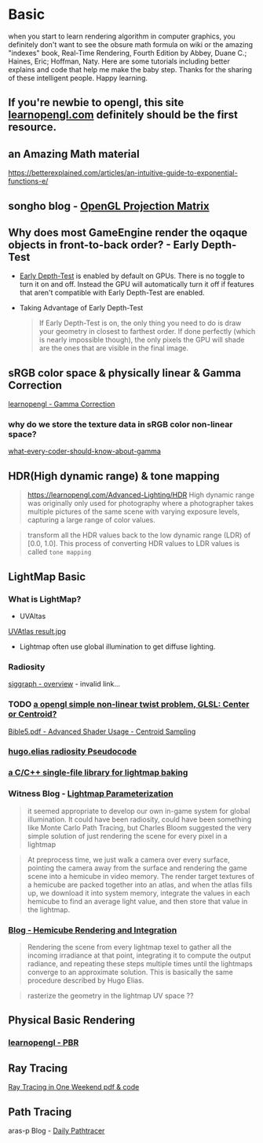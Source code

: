 #+STARTUP: inlineimages
* Basic
  
when you start to learn rendering algorithm in computer graphics, you definitely don't want to see the obsure math formula on wiki or the amazing "indexes" book, Real-Time Rendering, Fourth Edition by Abbey, Duane C.; Haines, Eric; Hoffman, Naty. 
Here are some tutorials including better explains and code that help me make the baby step. Thanks for the sharing of these intelligent people.
Happy learning.

** If you're newbie to opengl, this site [[https://learnopengl.com/Introduction][learnopengl.com]] definitely should be the first resource.    


** an Amazing Math material
https://betterexplained.com/articles/an-intuitive-guide-to-exponential-functions-e/


** songho blog - [[http://www.songho.ca/opengl/gl_projectionmatrix.html#perspective][OpenGL Projection Matrix]] 


** Why does most GameEngine render the oqaque objects in front-to-back order? - Early Depth-Test 
  - [[https://docs.derivative.ca/Early_Depth-Test][Early Depth-Test]] is enabled by default on GPUs. There is no toggle to turn it on and off. Instead the GPU will automatically turn it off if features that aren't compatible with Early Depth-Test are enabled. 
  - Taking Advantage of Early Depth-Test
   #+begin_quote
   If Early Depth-Test is on, the only thing you need to do is draw your geometry in closest to farthest order. If done perfectly (which is nearly impossible though), the only pixels the GPU will shade are the ones that are visible in the final image.
   #+end_quote
   

** sRGB color space & physically linear & Gamma Correction
	[[https://learnopengl.com/Advanced-Lighting/Gamma-Correction][learnopengl - Gamma Correction]]
*** why do we store the texture data in sRGB color non-linear space? 	
	[[http://blog.johnnovak.net/2016/09/21/what-every-coder-should-know-about-gamma/][what-every-coder-should-know-about-gamma]]


** HDR(High dynamic range) & tone mapping
	#+begin_quote
https://learnopengl.com/Advanced-Lighting/HDR
	High dynamic range was originally only used for photography where a photographer takes multiple pictures of the same scene with varying exposure levels, capturing a large range of color values. 
	#+end_quote

	#+begin_quote
transform all the HDR values back to the low dynamic range (LDR) of [0.0, 1.0]. This process of converting HDR values to LDR values is called ~tone mapping~
	#+end_quote

	
** LightMap Basic
*** What is LightMap?
- UVAltas
[[file:~/Documents/study/graphics/topics/lightmaps/isochart.jpg][UVAtlas result.jpg]]
- Lightmap often use global illumination to get diffuse lighting.
  
*** Radiosity
[[https://www.siggraph.org/education/materials/HyperGraph/radiosity/overview_1.htm][siggraph - overview]] - invalid link...

*** TODO [[https://www.opengl.org/pipeline/article/vol003_6/][a opengl simple non-linear twist problem, GLSL: Center or Centroid?]]

	[[pdfview:/Users/shuochenliang/Documents/study/eBook/Graphics/Opengl/OpenGLSuperBible5thEditionEng.pdf::487][Bible5.pdf - Advanced Shader Usage - Centroid Sampling]]
	 

*** [[http://web.archive.org/web/20071001024020/http://freespace.virgin.net/hugo.elias/radiosity/radiosity.htm][hugo.elias radiosity Pseudocode]] 

*** [[https://github.com/ands/lightmapper][a C/C++ single-file library for lightmap baking]]

*** Witness Blog - [[http://the-witness.net/news/2010/03/graphics-tech-texture-parameterization/][Lightmap Parameterization]]
	#+begin_quote
	it seemed appropriate to develop our own in-game system for global illumination.  It could have been radiosity, could have been something like Monte Carlo Path Tracing, but Charles Bloom suggested the very simple solution of just rendering the scene for every pixel in a lightmap
	#+end_quote

	#+begin_quote
	At preprocess time, we just walk a camera over every surface, pointing the camera away from the surface and rendering the game scene into a hemicube in video memory.  The render target textures of a hemicube are packed together into an atlas, and when the atlas fills up, we download it into system memory, integrate the values in each hemicube to find an average light value, and then store that value in the lightmap.
	#+end_quote

*** [[http://the-witness.net/news/2010/09/hemicube-rendering-and-integration/][Blog - Hemicube Rendering and Integration]]

	#+begin_quote
	Rendering the scene from every lightmap texel to gather all the incoming irradiance at that point, integrating it to compute the output radiance, and repeating these steps multiple times until the lightmaps converge to an approximate solution. This is basically the same procedure described by Hugo Elias.
	#+end_quote
	 

	#+begin_quote
	rasterize the geometry in the lightmap UV space ??
	#+end_quote


 

** Physical Basic Rendering   
*** [[https://learnopengl.com/PBR/Theory][learnopengl - PBR]]	

** Ray Tracing
[[https://github.com/petershirley/raytracinginoneweekend][Ray Tracing in One Weekend pdf & code]]

** Path Tracing   
aras-p Blog -  [[https://aras-p.info/blog/2018/03/28/Daily-Pathtracer-Part-1-Initial-C-/][Daily Pathtracer]]


